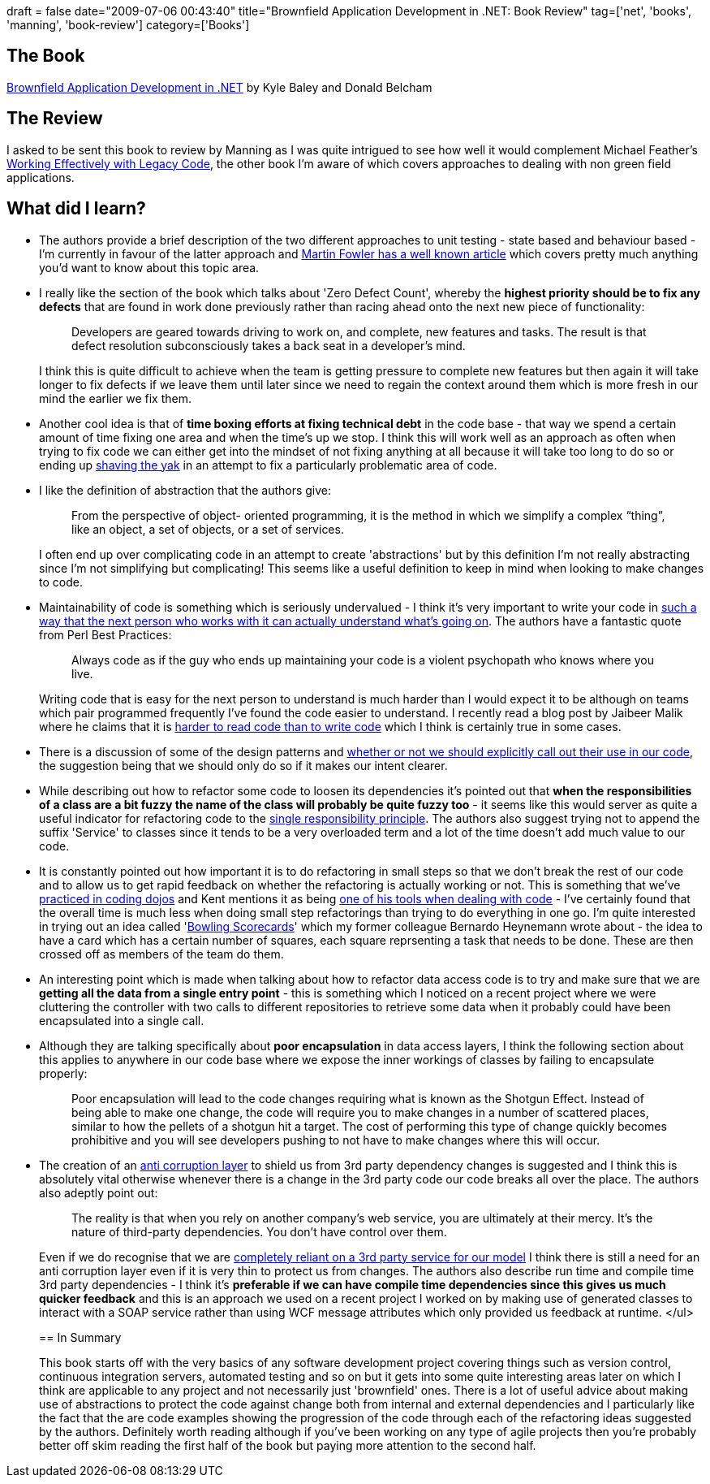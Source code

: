 +++
draft = false
date="2009-07-06 00:43:40"
title="Brownfield Application Development in .NET: Book Review"
tag=['net', 'books', 'manning', 'book-review']
category=['Books']
+++

== The Book

http://manning.com/baley/[Brownfield Application Development in .NET] by Kyle Baley and Donald Belcham

== The Review

I asked to be sent this book to review by Manning as I was quite intrigued to see how well it would complement Michael Feather's http://www.amazon.co.uk/Working-Effectively-Legacy-Robert-Martin/dp/0131177052/ref=sr_1_1?ie=UTF8&s=books&qid=1246755805&sr=8-1[Working Effectively with Legacy Code], the other book I'm aware of which covers approaches to dealing with non green field applications.

== What did I learn?

* The authors provide a brief description of the two different approaches to unit testing - state based and behaviour based - I'm currently in favour of the latter approach and http://martinfowler.com/articles/mocksArentStubs.html[Martin Fowler has a well known article] which covers pretty much anything you'd want to know about this topic area.
* I really like the section of the book which talks about 'Zero Defect Count', whereby the *highest priority should be to fix any defects* that are found in work done previously rather than racing ahead onto the next new piece of functionality:
+
____
Developers are geared towards driving to work on, and complete, new features and tasks. The result is that defect resolution subconsciously takes a back seat in a developer's mind.
____
+
I think this is quite difficult to achieve when the team is getting pressure to complete new features but then again it will take longer to fix defects if we leave them until later since we need to regain the context around them which is more fresh in our mind the earlier we fix them.

* Another cool idea is that of *time boxing efforts at fixing technical debt* in the code base - that way we spend a certain amount of time fixing one area and when the time's up we stop. I think this will work well as an approach as often when trying to fix code we can either get into the mindset of not fixing anything at all because it will take too long to do so or ending up http://sethgodin.typepad.com/seths_blog/2005/03/dont_shave_that.html[shaving the yak] in an attempt to fix a particularly problematic area of code.
* I like the definition of abstraction that the authors give:
+
____
From the perspective of object- oriented programming, it is the method in which we simplify a complex "`thing`", like an object, a set of objects, or a set of services.
____
+
I often end up over complicating code in an attempt to create 'abstractions' but by this definition I'm not really abstracting since I'm not simplifying but complicating! This seems like a useful definition to keep in mind when looking to make changes to code.

* Maintainability of code is something which is seriously undervalued - I think it's very important to write your code in http://www.markhneedham.com/blog/2009/03/18/coding-make-it-obvious/[such a way that the next person who works with it can actually understand what's going on]. The authors have a fantastic quote from Perl Best Practices:
+
____
Always code as if the guy who ends up maintaining your code is a violent psychopath who knows where you live.
____
+
Writing code that is easy for the next person to understand is much harder than I would expect it to be although on teams which pair programmed frequently I've found the code easier to understand. I recently read a blog post by Jaibeer Malik where he claims that it is http://jaibeermalik.wordpress.com/2009/04/12/code-quality-learn-measure-and-organize-awareness/[harder to read code than to write code] which I think is certainly true in some cases.

* There is a discussion of some of the design patterns and http://www.markhneedham.com/blog/2008/08/16/naming-the-patterns-we-use-in-code/[whether or not we should explicitly call out their use in our code], the suggestion being that we should only do so if it makes our intent clearer.
* While describing out how to refactor some code to loosen its dependencies it's pointed out that *when the responsibilities of a class are a bit fuzzy the name of the class will probably be quite fuzzy too* - it seems like this would server as quite a useful indicator for refactoring code to the http://www.objectmentor.com/resources/articles/srp.pdf[single responsibility principle]. The authors also suggest trying not to append the suffix 'Service' to classes since it tends to be a very overloaded term and a lot of the time doesn't add much value to our code.
* It is constantly pointed out how important it is to do refactoring in small steps so that we don't break the rest of our code and to allow us to get rapid feedback on whether the refactoring is actually working or not. This is something that we've http://www.markhneedham.com/blog/2009/05/15/coding-dojo-14-rock-scissors-paper-tdd-as-if-you-meant-it/[practiced in coding dojos] and Kent mentions it as being http://www.infoq.com/presentations/responsive-design[one of his tools when dealing with code] - I've certainly found that the overall time is much less when doing small step refactorings than trying to do everything in one go. I'm quite interested in trying out an idea called 'http://manicprogrammer.com/cs/blogs/heynemann/archive/2008/11/13/bowling-scorecards-great-agile-practice.aspx[Bowling Scorecards]' which my former colleague Bernardo Heynemann wrote about - the idea to have a card which has a certain number of squares, each square reprsenting a task that needs to be done. These are then crossed off as members of the team do them.
* An interesting point which is made when talking about how to refactor data access code is to try and make sure that we are *getting all the data from a single entry point* - this is something which I noticed on a recent project where we were cluttering the controller with two calls to different repositories to retrieve some data when it probably could have been encapsulated into a single call.
* Although they are talking specifically about *poor encapsulation* in data access layers, I think the following section about this applies to anywhere in our code base where we expose the inner workings of classes by failing to encapsulate properly:
+
____
Poor encapsulation will lead to the code changes requiring what is known as the Shotgun Effect. Instead of being able to make one change, the code will require you to make changes in a number of scattered places, similar to how the pellets of a shotgun hit a target. The cost of performing this type of change quickly becomes prohibitive and you will see developers pushing to not have to make changes where this will occur.
____

* The creation of an http://ibuilthiscage.com/2008/09/21/anatomy-of-an-anti-corruption-layer-part-1/[anti corruption layer] to shield us from 3rd party dependency changes is suggested and I think this is absolutely vital otherwise whenever there is a change in the 3rd party code our code breaks all over the place. The authors also adeptly point out:
+
____
The reality is that when you rely on another company's web service, you are ultimately at their mercy. It's the nature of third-party dependencies. You don't have control over them.
____
+
Even if we do recognise that we are http://www.markhneedham.com/blog/2009/07/04/domain-driven-design-conformist/[completely reliant on a 3rd party service for our model] I think there is still a need for an anti corruption layer even if it is very thin to protect us from changes. The authors also describe run time and compile time 3rd party dependencies - I think it's *preferable if we can have compile time dependencies since this gives us much quicker feedback* and this is an approach we used on a recent project I worked on by making use of generated classes to interact with a SOAP service rather than using WCF message attributes which only provided us feedback at runtime. </ul>
+
== In Summary
+
This book starts off with the very basics of any software development project covering things such as version control, continuous integration servers, automated testing and so on but it gets into some quite interesting areas later on which I think are applicable to any project and not necessarily just 'brownfield' ones. There is a lot of useful advice about making use of abstractions to protect the code against change both from internal and external dependencies and I particularly like the fact that the are code examples showing the progression of the code through each of the refactoring ideas suggested by the authors. Definitely worth reading although if you've been working on any type of agile projects then you're probably better off skim reading the first half of the book but paying more attention to the second half.
